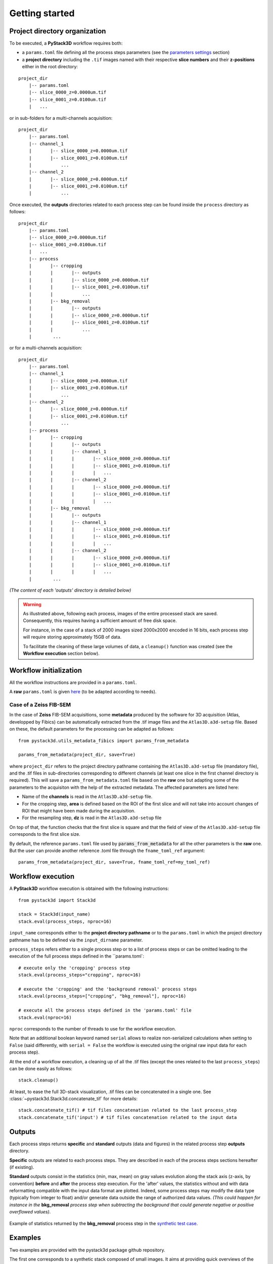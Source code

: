 Getting started
===============


Project directory organization
------------------------------

To be executed, a **PyStack3D** workflow requires both:

* a ``params.toml`` file defining all the process steps parameters (see the `parameters settings <file:///C:/Users/PQ177701/PycharmProjects/pystack3d/doc/_build/html/params.html>`_ section)


* a **project directory** including the ``.tif`` images named with their respective **slice numbers** and their **z-positions** either in the root directory:

::

    project_dir
        |-- params.toml
        |-- slice_0000_z=0.0000um.tif
        |-- slice_0001_z=0.0100um.tif
        |   ...

or in sub-folders for a multi-channels acquisition::

    project_dir
        |-- params.toml
        |-- channel_1
        |       |-- slice_0000_z=0.0000um.tif
        |       |-- slice_0001_z=0.0100um.tif
        |           ...
        |-- channel_2
        |       |-- slice_0000_z=0.0000um.tif
        |       |-- slice_0001_z=0.0100um.tif
        |           ...

Once executed, the **outputs** directories related to each process step can be found inside the ``process`` directory as follows::

    project_dir
        |-- params.toml
        |-- slice_0000_z=0.0000um.tif
        |-- slice_0001_z=0.0100um.tif
        |   ...
        |-- process
        |       |-- cropping
        |       |       |-- outputs
        |       |       |-- slice_0000_z=0.0000um.tif
        |       |       |-- slice_0001_z=0.0100um.tif
        |       |           ...
        |       |-- bkg_removal
        |       |       |-- outputs
        |       |       |-- slice_0000_z=0.0000um.tif
        |       |       |-- slice_0001_z=0.0100um.tif
        |       |           ...
        |        ...

or for a multi-channels acquisition::

    project_dir
        |-- params.toml
        |-- channel_1
        |       |-- slice_0000_z=0.0000um.tif
        |       |-- slice_0001_z=0.0100um.tif
        |           ...
        |-- channel_2
        |       |-- slice_0000_z=0.0000um.tif
        |       |-- slice_0001_z=0.0100um.tif
        |           ...
        |-- process
        |       |-- cropping
        |       |       |-- outputs
        |       |       |-- channel_1
        |       |       |       |-- slice_0000_z=0.0000um.tif
        |       |       |       |-- slice_0001_z=0.0100um.tif
        |       |       |       |   ...
        |       |       |-- channel_2
        |       |       |       |-- slice_0000_z=0.0000um.tif
        |       |       |       |-- slice_0001_z=0.0100um.tif
        |       |       |       |   ...
        |       |-- bkg_removal
        |       |       |-- outputs
        |       |       |-- channel_1
        |       |       |       |-- slice_0000_z=0.0000um.tif
        |       |       |       |-- slice_0001_z=0.0100um.tif
        |       |       |       |   ...
        |       |       |-- channel_2
        |       |       |       |-- slice_0000_z=0.0000um.tif
        |       |       |       |-- slice_0001_z=0.0100um.tif
        |       |       |       |   ...
        |        ...

*(The content of each 'outputs' directory is detailed below)*

.. warning::

    As illustrated above, following each process, images of the entire processed stack are saved. Consequently, this requires having a sufficient amount of free disk space.

    For instance, in the case of a stack of 2000 images sized 2000x2000 encoded in 16 bits, each process step will require storing approximately 15GB of data.

    To facilitate the cleaning of these large volumes of data, a ``cleanup()`` function was created (see the **Workflow execution** section below).

Workflow initialization
-----------------------

All the workflow instructions are provided in a ``params.toml``.

A **raw** ``params.toml`` is given `here <https://github.com/CEA-MetroCarac/pystack3d/blob/main/assets/toml/params.toml>`_ (to be adapted according to needs).


Case of a Zeiss FIB-SEM
~~~~~~~~~~~~~~~~~~~~~~~

In the case of **Zeiss** FIB-SEM acquisitions, some **metadata** produced by the software for 3D acquisition (Atlas, developped by Fibics) can be automatically extracted from the .tif image files and the ``Atlas3D.a3d-setup`` file. Based on these, the default parameters for the processing can be adapted as follows::

   from pystack3d.utils_metadata_fibics import params_from_metadata

   params_from_metadata(project_dir, save=True)

where ``project_dir`` refers to the project directory pathname containing the ``Atlas3D.a3d-setup`` file (mandatory file), and the .tif files in sub-directories corresponding to different channels (at least one slice in the first channel directory is required).
This will save a ``params_from_metadata.toml`` file based on the **raw** one but adapting some of the parameters to the acquisiton with the help of the extracted metadata.
The affected parameters are listed here:

- Name of the **channels** is read in the ``Atlas3D.a3d-setup`` file.

- For the cropping step, **area** is defined based on the ROI of the first slice and will not take into account changes of ROI that might have been made during the acquisition.

- For the resampling step, **dz** is read in the ``Atlas3D.a3d-setup`` file

On top of that, the function checks that the first slice is square and that the field of view of the ``Atlas3D.a3d-setup`` file corresponds to the first slice size.

By default, the reference ``params.toml`` file used by :code:`params_from_metadata` for all the other parameters is the **raw** one. But the user can provide another reference .toml file through the ``fname_toml_ref`` argument::

   params_from_metadata(project_dir, save=True, fname_toml_ref=my_toml_ref)


Workflow execution
------------------

A **PyStack3D** workflow execution is obtained with the following instructions::

    from pystack3d import Stack3d

    stack = Stack3d(input_name)
    stack.eval(process_steps, nproc=16)

``input_name`` corresponds either to the **project directory pathname** or to the ``params.toml`` in which the project directory pathname has to be defined via the ``input_dirname`` parameter.

``process_steps`` refers either to a single process step or to a list of process steps or can be omitted leading to the execution of the full process steps defined in the ``params.toml`::

    # execute only the 'cropping' process step
    stack.eval(process_steps="cropping", nproc=16)

    # execute the 'cropping' and the 'background removal' process steps
    stack.eval(process_steps=["cropping", "bkg_removal"], nproc=16)

    # execute all the process steps defined in the 'params.toml' file
    stack.eval(nproc=16)

``nproc`` corresponds to the number of threads to use for the workflow execution.

Note that an additional boolean keyword named ``serial`` allows to realize non-serialized calculations when setting to ``False`` (said differently, with ``serial = False`` the workflow is executed using the original raw input data for each process step).

At the end of a workflow execution, a cleaning up of all the .tif files (except the ones related to the last ``process_steps``) can be done easily as follows::

    stack.cleanup()

At least, to ease the full 3D-stack visualization, .tif files can be concatenated in a single one. See :class:`~pystack3d.Stack3d.concatenate_tif` for more details::

    stack.concatenate_tif() # tif files concatenation related to the last process_step
    stack.concatenate_tif('input') # tif files concatenation related to the input data

Outputs
-------

Each process steps returns **specific** and **standard** outputs (data and figures) in the related process step **outputs** directory.

**Specific** outputs are related to each process steps. They are described in each of the process steps sections hereafter (if existing).

**Standard** outputs consist in the statistics (min, max, mean) on gray values evolution along the stack axis (z-axis, by convention) **before** and **after** the process step execution. For the 'after' values, the statistics without and with data reformatting compatible with the input data format are plotted. Indeed, some process steps may modify the data type (typically from integer to float) and/or generate data outside the range of authorized data values. *(This could happen for instance in the* **bkg_removal** *process step when subtracting the background that could generate negative or positive overflowed values)*.


.. figure:: _static/bkg_removal_stats.png
    :width: 80%
    :align: center

    Example of statistics returned by the **bkg_removal** process step in the `synthetic test case <https://github.com/CEA-MetroCarac/pystack3d/blob/main/examples/ex_synthetic_stack.py>`_.


Examples
--------

Two examples are provided with the pystack3d package github repository.

The first one corresponds to a synthetic stack composed of small images. It aims at providing quick overviews of the process steps outcomes::

    cd pystack3d
    python examples/ex_synthetic_stack.py

The second one is based on a real but reduced stack (8 slices) issued from a FIB-SEM images acquisition. Although reduced, its execution is longer than the previous one::

    python examples/ex_real_stack.py
